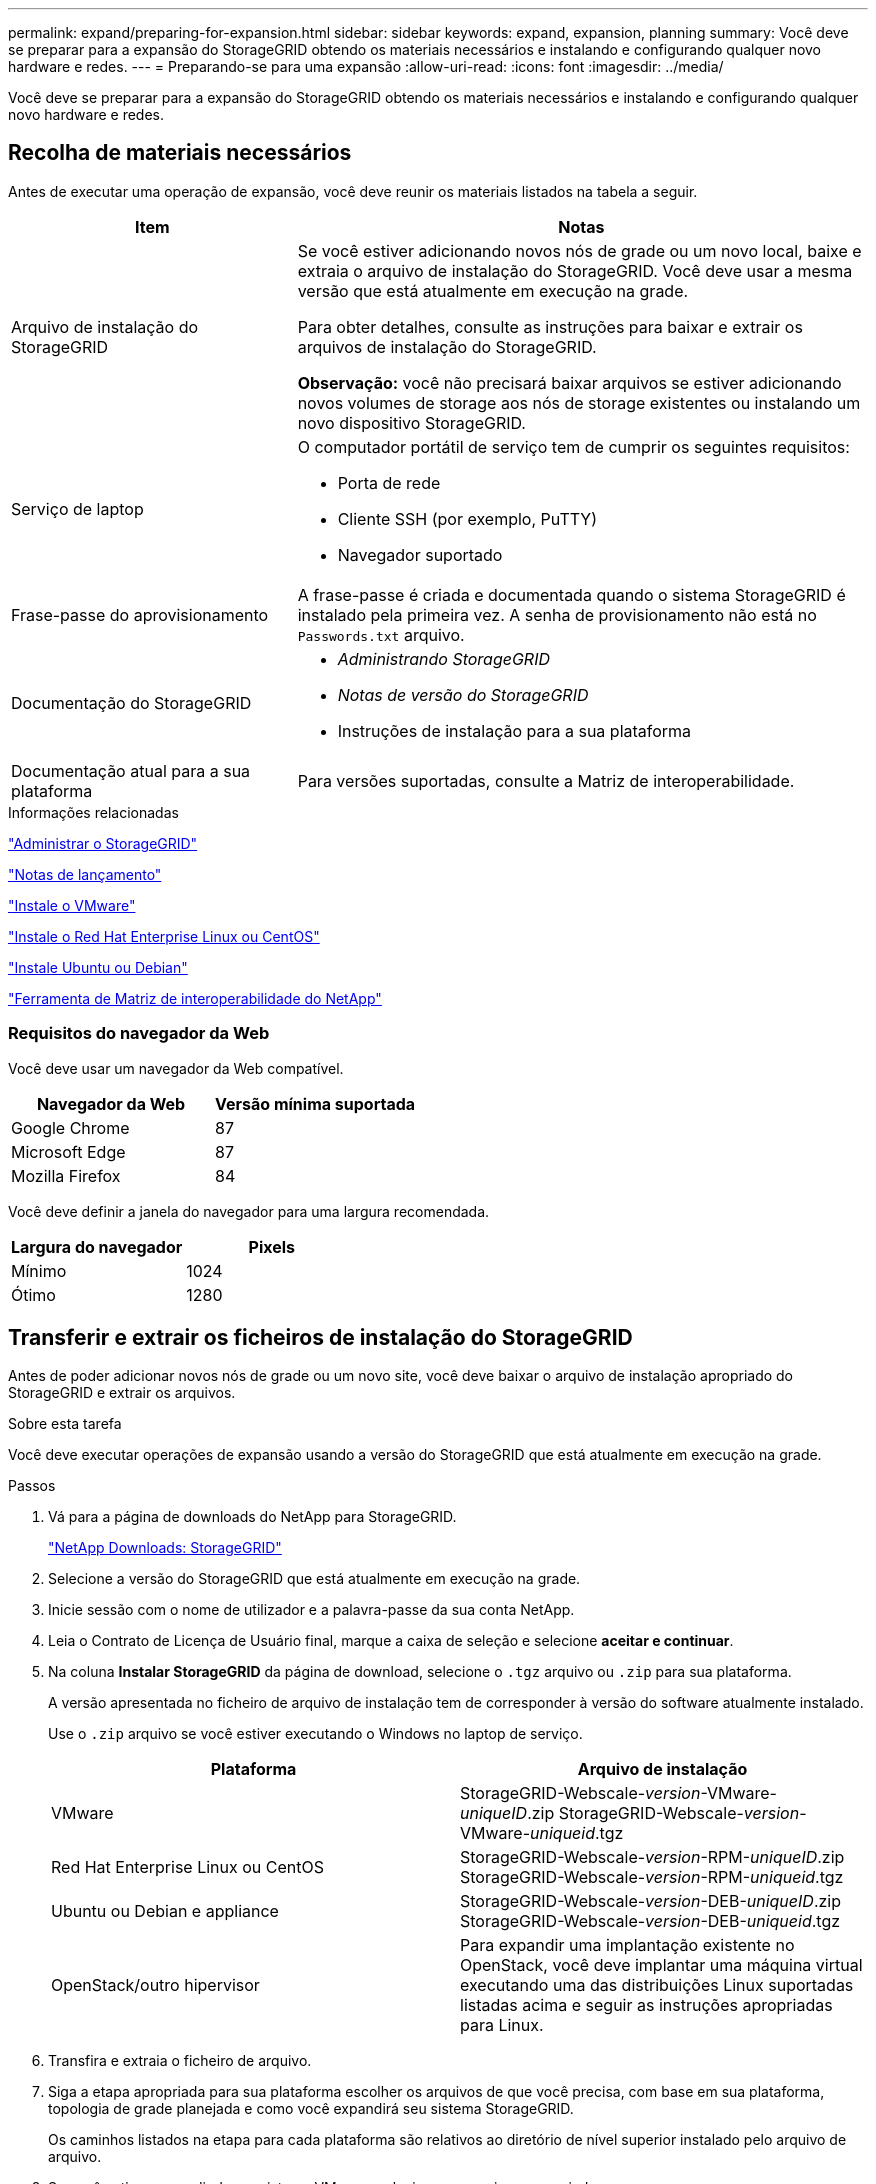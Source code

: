 ---
permalink: expand/preparing-for-expansion.html 
sidebar: sidebar 
keywords: expand, expansion, planning 
summary: Você deve se preparar para a expansão do StorageGRID obtendo os materiais necessários e instalando e configurando qualquer novo hardware e redes. 
---
= Preparando-se para uma expansão
:allow-uri-read: 
:icons: font
:imagesdir: ../media/


[role="lead"]
Você deve se preparar para a expansão do StorageGRID obtendo os materiais necessários e instalando e configurando qualquer novo hardware e redes.



== Recolha de materiais necessários

Antes de executar uma operação de expansão, você deve reunir os materiais listados na tabela a seguir.

[cols="1a,2a"]
|===
| Item | Notas 


 a| 
Arquivo de instalação do StorageGRID
 a| 
Se você estiver adicionando novos nós de grade ou um novo local, baixe e extraia o arquivo de instalação do StorageGRID. Você deve usar a mesma versão que está atualmente em execução na grade.

Para obter detalhes, consulte as instruções para baixar e extrair os arquivos de instalação do StorageGRID.

*Observação:* você não precisará baixar arquivos se estiver adicionando novos volumes de storage aos nós de storage existentes ou instalando um novo dispositivo StorageGRID.



 a| 
Serviço de laptop
 a| 
O computador portátil de serviço tem de cumprir os seguintes requisitos:

* Porta de rede
* Cliente SSH (por exemplo, PuTTY)
* Navegador suportado




 a| 
Frase-passe do aprovisionamento
 a| 
A frase-passe é criada e documentada quando o sistema StorageGRID é instalado pela primeira vez. A senha de provisionamento não está no `Passwords.txt` arquivo.



 a| 
Documentação do StorageGRID
 a| 
* _Administrando StorageGRID_
* _Notas de versão do StorageGRID_
* Instruções de instalação para a sua plataforma




 a| 
Documentação atual para a sua plataforma
 a| 
Para versões suportadas, consulte a Matriz de interoperabilidade.

|===
.Informações relacionadas
link:../admin/index.html["Administrar o StorageGRID"]

link:../release-notes/index.html["Notas de lançamento"]

link:../vmware/index.html["Instale o VMware"]

link:../rhel/index.html["Instale o Red Hat Enterprise Linux ou CentOS"]

link:../ubuntu/index.html["Instale Ubuntu ou Debian"]

https://mysupport.netapp.com/matrix["Ferramenta de Matriz de interoperabilidade do NetApp"^]



=== Requisitos do navegador da Web

Você deve usar um navegador da Web compatível.

[cols="1a,1a"]
|===
| Navegador da Web | Versão mínima suportada 


 a| 
Google Chrome
 a| 
87



 a| 
Microsoft Edge
 a| 
87



 a| 
Mozilla Firefox
 a| 
84

|===
Você deve definir a janela do navegador para uma largura recomendada.

[cols="1a,1a"]
|===
| Largura do navegador | Pixels 


 a| 
Mínimo
 a| 
1024



 a| 
Ótimo
 a| 
1280

|===


== Transferir e extrair os ficheiros de instalação do StorageGRID

Antes de poder adicionar novos nós de grade ou um novo site, você deve baixar o arquivo de instalação apropriado do StorageGRID e extrair os arquivos.

.Sobre esta tarefa
Você deve executar operações de expansão usando a versão do StorageGRID que está atualmente em execução na grade.

.Passos
. Vá para a página de downloads do NetApp para StorageGRID.
+
https://mysupport.netapp.com/site/products/all/details/storagegrid/downloads-tab["NetApp Downloads: StorageGRID"^]

. Selecione a versão do StorageGRID que está atualmente em execução na grade.
. Inicie sessão com o nome de utilizador e a palavra-passe da sua conta NetApp.
. Leia o Contrato de Licença de Usuário final, marque a caixa de seleção e selecione *aceitar e continuar*.
. Na coluna *Instalar StorageGRID* da página de download, selecione o `.tgz` arquivo ou `.zip` para sua plataforma.
+
A versão apresentada no ficheiro de arquivo de instalação tem de corresponder à versão do software atualmente instalado.

+
Use o `.zip` arquivo se você estiver executando o Windows no laptop de serviço.

+
[cols="1a,1a"]
|===
| Plataforma | Arquivo de instalação 


 a| 
VMware
| StorageGRID-Webscale-_version_-VMware-_uniqueID_.zip StorageGRID-Webscale-_version_-VMware-_uniqueid_.tgz 


 a| 
Red Hat Enterprise Linux ou CentOS
| StorageGRID-Webscale-_version_-RPM-_uniqueID_.zip StorageGRID-Webscale-_version_-RPM-_uniqueid_.tgz 


 a| 
Ubuntu ou Debian e appliance
| StorageGRID-Webscale-_version_-DEB-_uniqueID_.zip StorageGRID-Webscale-_version_-DEB-_uniqueid_.tgz 


 a| 
OpenStack/outro hipervisor
 a| 
Para expandir uma implantação existente no OpenStack, você deve implantar uma máquina virtual executando uma das distribuições Linux suportadas listadas acima e seguir as instruções apropriadas para Linux.

|===
. Transfira e extraia o ficheiro de arquivo.
. Siga a etapa apropriada para sua plataforma escolher os arquivos de que você precisa, com base em sua plataforma, topologia de grade planejada e como você expandirá seu sistema StorageGRID.
+
Os caminhos listados na etapa para cada plataforma são relativos ao diretório de nível superior instalado pelo arquivo de arquivo.

. Se você estiver expandindo um sistema VMware, selecione os arquivos apropriados.
+
[cols="1a,1a"]
|===
| Caminho e nome do arquivo | Descrição 


| ./vSphere/README  a| 
Um arquivo de texto que descreve todos os arquivos contidos no arquivo de download do StorageGRID.



| ./vSphere/NLF000000.txt  a| 
Uma licença gratuita que não fornece qualquer direito de suporte para o produto.



| ./vSphere/NetApp-SG-_version_-SHA.vmdk  a| 
O arquivo de disco da máquina virtual que é usado como um modelo para criar máquinas virtuais de nó de grade.



| ./vsphere/vsphere-primary-admin.ovf ./vsphere/vsphere-primary-admin.mf  a| 
O arquivo de modelo Open Virtualization Format (`.ovf`) e o arquivo de manifesto (`.mf`) para implantar o nó de administração principal.



| ./vsphere/vsphere-non-primary-admin.ovf ./vsphere/vsphere-non-primary-admin.mf  a| 
O arquivo de (`.ovf`modelo ) e o arquivo de manifesto (`.mf`) para implantar nós de administração não primários.



| ./vsphere/vsphere-archive.ovf ./vsphere/vsphere-archive.mf  a| 
O arquivo de (`.ovf`modelo ) e o arquivo de manifesto (`.mf`) para implantar nós de arquivamento.



| ./vsphere/vsphere-gateway.ovf ./vsphere/vsphere-gateway.mf  a| 
O arquivo de (`.ovf`modelo ) e o arquivo de manifesto (`.mf`) para implantar nós do Gateway.



| ./vsphere/vsphere-storage.ovf ./vsphere/vsphere-storage.mf  a| 
O arquivo de (`.ovf`modelo ) e o arquivo de manifesto (`.mf`) para implantar nós de storage baseados em máquina virtual.



| Ferramenta de script de implantação | Descrição 


| ./vsphere/deploy-vsphere-ovftool.sh  a| 
Um script de shell Bash usado para automatizar a implantação de nós de grade virtual.



| ./vsphere/deploy-vsphere-ovftool-sample.ini  a| 
Um arquivo de configuração de exemplo para uso com o `deploy-vsphere-ovftool.sh` script.



| ./vsphere/configure-StorageGRID.py  a| 
Um script Python usado para automatizar a configuração de um sistema StorageGRID.



| ./vsphere/configure-sga.py  a| 
Um script Python usado para automatizar a configuração de dispositivos StorageGRID.



| ./vsphere/StorageGRID-ssoauth.py  a| 
Um exemplo de script Python que você pode usar para fazer login na API de Gerenciamento de Grade quando o logon único estiver ativado.



| ./vsphere/configure-StorageGRID.sample.json  a| 
Um arquivo de configuração de exemplo para uso com o `configure-storagegrid.py` script.



| ./vsphere/configure-StorageGRID.blank.json  a| 
Um arquivo de configuração em branco para uso com o `configure-storagegrid.py` script.

|===
. Se estiver expandindo um sistema Red Hat Enterprise Linux ou CentOS, selecione os arquivos apropriados.
+
[cols="1a,1a"]
|===
| Caminho e nome do arquivo | Descrição 


| ./rpms/README  a| 
Um arquivo de texto que descreve todos os arquivos contidos no arquivo de download do StorageGRID.



| ./rpms/NLF000000.txt  a| 
Uma licença gratuita que não fornece qualquer direito de suporte para o produto.



| ./rpms/StorageGRID-Webscale-Images-version-SHA.rpm  a| 
Pacote RPM para instalar as imagens do nó StorageGRID em seus hosts RHEL ou CentOS.



| ./rpms/StorageGRID-Webscale-Service-version-SHA.rpm  a| 
Pacote RPM para instalar o serviço de host StorageGRID em seus hosts RHEL ou CentOS.



| Ferramenta de script de implantação | Descrição 


| ./rpms/configure-StorageGRID.py  a| 
Um script Python usado para automatizar a configuração de um sistema StorageGRID.



| ./rpms/configure-sga.py  a| 
Um script Python usado para automatizar a configuração de dispositivos StorageGRID.



| ./rpms/configure-StorageGRID.sample.json  a| 
Um arquivo de configuração de exemplo para uso com o `configure-storagegrid.py` script.



| ./rpms/StorageGRID-ssoauth.py  a| 
Um exemplo de script Python que você pode usar para fazer login na API de Gerenciamento de Grade quando o logon único estiver ativado.



| ./rpms/configure-StorageGRID.blank.json  a| 
Um arquivo de configuração em branco para uso com o `configure-storagegrid.py` script.



| ./rpms/extras/ansible  a| 
Exemplo de função do Ansible e manual de estratégia para configurar hosts RHEL ou CentOS para implantação de contêineres do StorageGRID. Você pode personalizar a função ou o manual de estratégia conforme necessário.

|===
. Se você estiver expandindo um sistema Ubuntu ou Debian, selecione os arquivos apropriados.
+
[cols="1a,1a"]
|===
| Caminho e nome do arquivo | Descrição 


| ./debs/README  a| 
Um arquivo de texto que descreve todos os arquivos contidos no arquivo de download do StorageGRID.



| ./debs/NLF000000.txt  a| 
Um arquivo de licença do NetApp que não é de produção que pode ser usado para testes e implantações de prova de conceito.



| ./debs/StorageGRID-webscale-images-version-SHA.deb  a| 
Pacote DEB para instalar as imagens do nó StorageGRID em hosts Ubuntu ou Debian.



| ./debs/StorageGRID-webscale-images-version-SHA.deb.md5  a| 
MD5 checksum para o arquivo `/debs/storagegrid-webscale-images-version-SHA.deb`.



| ./debs/StorageGRID-webscale-service-version-SHA.deb  a| 
Pacote DEB para instalar o serviço host StorageGRID em hosts Ubuntu ou Debian.



| Ferramenta de script de implantação | Descrição 


| ./debs/configure-StorageGRID.py  a| 
Um script Python usado para automatizar a configuração de um sistema StorageGRID.



| ./debs/configure-sga.py  a| 
Um script Python usado para automatizar a configuração de dispositivos StorageGRID.



| ./debs/StorageGRID-ssoauth.py  a| 
Um exemplo de script Python que você pode usar para fazer login na API de Gerenciamento de Grade quando o logon único estiver ativado.



| ./debs/configure-StorageGRID.sample.json  a| 
Um arquivo de configuração de exemplo para uso com o `configure-storagegrid.py` script.



| ./debs/configure-StorageGRID.blank.json  a| 
Um arquivo de configuração em branco para uso com o `configure-storagegrid.py` script.



| ./debs/extras/ansible  a| 
Exemplo Ansible role e playbook para configurar hosts Ubuntu ou Debian para a implantação de contentores StorageGRID. Você pode personalizar a função ou o manual de estratégia conforme necessário.

|===
. Se você estiver expandindo um sistema baseado no StorageGRID Appliance, selecione os arquivos apropriados.
+
[cols="1a,1a"]
|===
| Caminho e nome do arquivo | Descrição 


| ./debs/StorageGRID-webscale-images-version-SHA.deb  a| 
DEB pacote para instalar as imagens do nó StorageGRID em seus dispositivos.



| ./debs/StorageGRID-webscale-images-version-SHA.deb.md5  a| 
Soma de verificação do pacote de instalação DEB usado pelo instalador do dispositivo StorageGRID para validar se o pacote está intacto após o upload.

|===
+

NOTE: Para a instalação do dispositivo, esses arquivos só são necessários se você precisar evitar o tráfego de rede. O dispositivo pode baixar os arquivos necessários do nó de administração principal.





== Verificação de hardware e rede

Antes de iniciar a expansão do sistema StorageGRID, você deve garantir que instalou e configurou o hardware necessário para oferecer suporte aos novos nós de grade ou ao novo site.

Para obter informações sobre versões suportadas, consulte a Matriz de interoperabilidade.

Você também deve verificar a conetividade de rede entre servidores no site e confirmar se o nó de administração principal pode se comunicar com todos os servidores de expansão destinados a hospedar o sistema StorageGRID.

Se você estiver executando uma atividade de expansão que inclua a adição de uma nova sub-rede, será necessário adicionar a nova sub-rede da grade antes de iniciar o procedimento de expansão.

Não use a tradução de endereço de rede (NAT) na rede de Grade entre nós de grade ou entre sites StorageGRID. Quando você usa endereços IPv4 privados para a rede de Grade, esses endereços devem ser roteáveis diretamente de cada nó de grade em cada local. No entanto, conforme necessário, você pode usar NAT entre clientes externos e nós de grade, como fornecer um endereço IP público para um nó de gateway. O uso de NAT para fazer a ponte de um segmento de rede pública é suportado apenas quando você emprega um aplicativo de encapsulamento transparente para todos os nós da grade, o que significa que os nós da grade não exigem conhecimento de endereços IP públicos.

*Informações relacionadas*

https://mysupport.netapp.com/matrix["Ferramenta de Matriz de interoperabilidade do NetApp"^]

link:updating-subnets-for-grid-network.html["Atualizando sub-redes para a rede de Grade"]
